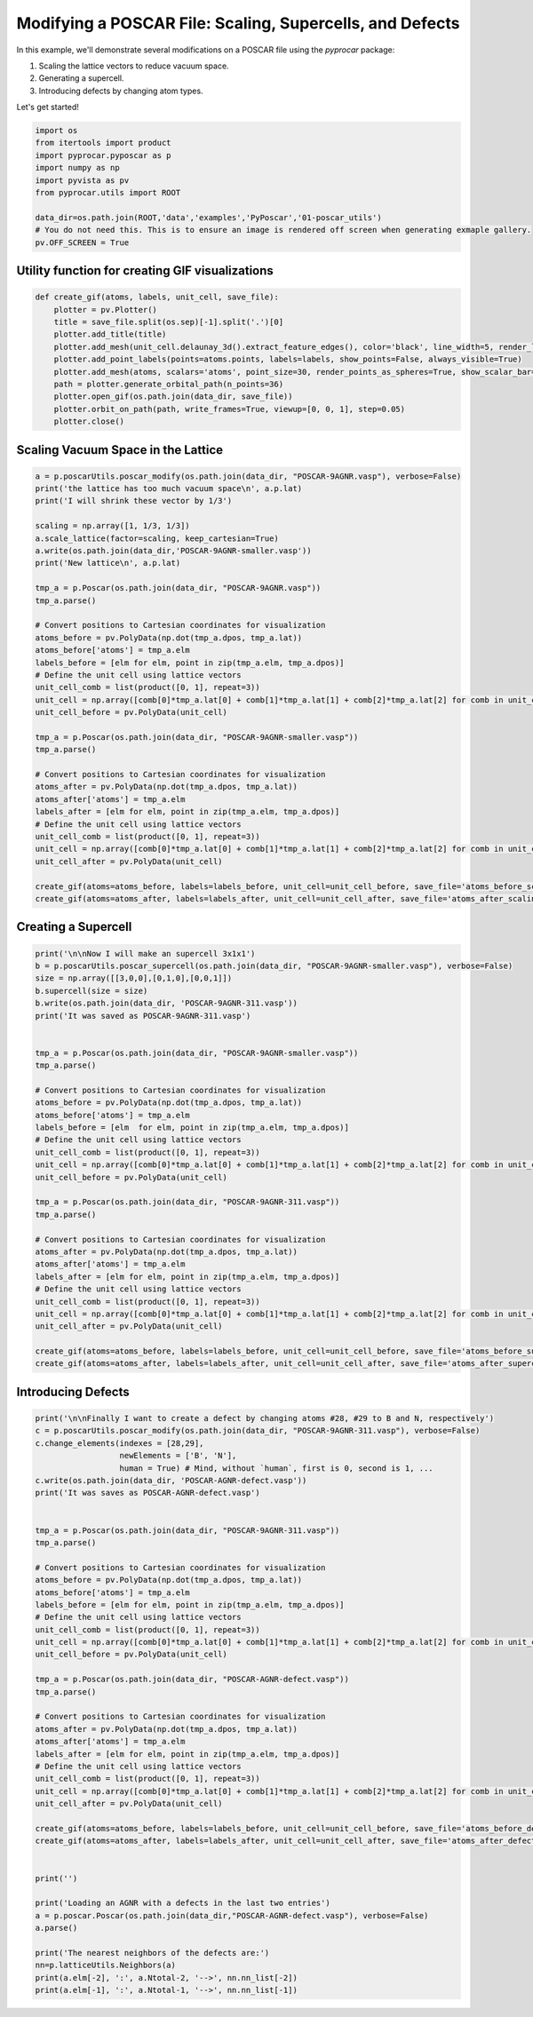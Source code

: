 
.. DO NOT EDIT.
.. THIS FILE WAS AUTOMATICALLY GENERATED BY SPHINX-GALLERY.
.. TO MAKE CHANGES, EDIT THE SOURCE PYTHON FILE:
.. "examples\06-PyPoscar\plot_utils_pyposcar.py"
.. LINE NUMBERS ARE GIVEN BELOW.

.. only:: html

    .. note::
        :class: sphx-glr-download-link-note

        :ref:`Go to the end <sphx_glr_download_examples_06-PyPoscar_plot_utils_pyposcar.py>`
        to download the full example code

.. rst-class:: sphx-glr-example-title

.. _sphx_glr_examples_06-PyPoscar_plot_utils_pyposcar.py:


.. _ref_example_poscar_modifications:

Modifying a POSCAR File: Scaling, Supercells, and Defects
~~~~~~~~~~~~~~~~~~~~~~~~~~~~~~~~~~~~~~~~~~~~~~~~~~~~~~~~~~~

In this example, we'll demonstrate several modifications on a POSCAR file using the `pyprocar` package:

1. Scaling the lattice vectors to reduce vacuum space.
2. Generating a supercell.
3. Introducing defects by changing atom types.

Let's get started!

.. GENERATED FROM PYTHON SOURCE LINES 15-26

.. code-block:: default


    import os
    from itertools import product
    import pyprocar.pyposcar as p
    import numpy as np
    import pyvista as pv
    from pyprocar.utils import ROOT

    data_dir=os.path.join(ROOT,'data','examples','PyPoscar','01-poscar_utils')
    # You do not need this. This is to ensure an image is rendered off screen when generating exmaple gallery.
    pv.OFF_SCREEN = True







.. GENERATED FROM PYTHON SOURCE LINES 27-29

Utility function for creating GIF visualizations
++++++++++++++++++++++++++++++++++++++++++++++++

.. GENERATED FROM PYTHON SOURCE LINES 29-42

.. code-block:: default


    def create_gif(atoms, labels, unit_cell, save_file):
        plotter = pv.Plotter()
        title = save_file.split(os.sep)[-1].split('.')[0]
        plotter.add_title(title)
        plotter.add_mesh(unit_cell.delaunay_3d().extract_feature_edges(), color='black', line_width=5, render_lines_as_tubes=True)
        plotter.add_point_labels(points=atoms.points, labels=labels, show_points=False, always_visible=True)
        plotter.add_mesh(atoms, scalars='atoms', point_size=30, render_points_as_spheres=True, show_scalar_bar=False)
        path = plotter.generate_orbital_path(n_points=36)
        plotter.open_gif(os.path.join(data_dir, save_file))
        plotter.orbit_on_path(path, write_frames=True, viewup=[0, 0, 1], step=0.05)
        plotter.close()








.. GENERATED FROM PYTHON SOURCE LINES 43-45

Scaling Vacuum Space in the Lattice
++++++++++++++++++++++++++++++++++++

.. GENERATED FROM PYTHON SOURCE LINES 45-82

.. code-block:: default


    a = p.poscarUtils.poscar_modify(os.path.join(data_dir, "POSCAR-9AGNR.vasp"), verbose=False)
    print('the lattice has too much vacuum space\n', a.p.lat)
    print('I will shrink these vector by 1/3')

    scaling = np.array([1, 1/3, 1/3])
    a.scale_lattice(factor=scaling, keep_cartesian=True)
    a.write(os.path.join(data_dir,'POSCAR-9AGNR-smaller.vasp'))
    print('New lattice\n', a.p.lat)

    tmp_a = p.Poscar(os.path.join(data_dir, "POSCAR-9AGNR.vasp"))
    tmp_a.parse()

    # Convert positions to Cartesian coordinates for visualization
    atoms_before = pv.PolyData(np.dot(tmp_a.dpos, tmp_a.lat))
    atoms_before['atoms'] = tmp_a.elm
    labels_before = [elm for elm, point in zip(tmp_a.elm, tmp_a.dpos)]
    # Define the unit cell using lattice vectors
    unit_cell_comb = list(product([0, 1], repeat=3))
    unit_cell = np.array([comb[0]*tmp_a.lat[0] + comb[1]*tmp_a.lat[1] + comb[2]*tmp_a.lat[2] for comb in unit_cell_comb])
    unit_cell_before = pv.PolyData(unit_cell)

    tmp_a = p.Poscar(os.path.join(data_dir, "POSCAR-9AGNR-smaller.vasp"))
    tmp_a.parse()

    # Convert positions to Cartesian coordinates for visualization
    atoms_after = pv.PolyData(np.dot(tmp_a.dpos, tmp_a.lat))
    atoms_after['atoms'] = tmp_a.elm
    labels_after = [elm for elm, point in zip(tmp_a.elm, tmp_a.dpos)]
    # Define the unit cell using lattice vectors
    unit_cell_comb = list(product([0, 1], repeat=3))
    unit_cell = np.array([comb[0]*tmp_a.lat[0] + comb[1]*tmp_a.lat[1] + comb[2]*tmp_a.lat[2] for comb in unit_cell_comb])
    unit_cell_after = pv.PolyData(unit_cell)

    create_gif(atoms=atoms_before, labels=labels_before, unit_cell=unit_cell_before, save_file='atoms_before_scaling.gif')
    create_gif(atoms=atoms_after, labels=labels_after, unit_cell=unit_cell_after, save_file='atoms_after_scaling.gif')




.. rst-class:: sphx-glr-horizontal


    *

      .. image-sg:: /examples/06-PyPoscar/images/sphx_glr_plot_utils_pyposcar_001.gif
          :alt: plot utils pyposcar
          :srcset: /examples/06-PyPoscar/images/sphx_glr_plot_utils_pyposcar_001.gif
          :class: sphx-glr-multi-img

    *

      .. image-sg:: /examples/06-PyPoscar/images/sphx_glr_plot_utils_pyposcar_002.gif
          :alt: plot utils pyposcar
          :srcset: /examples/06-PyPoscar/images/sphx_glr_plot_utils_pyposcar_002.gif
          :class: sphx-glr-multi-img


.. rst-class:: sphx-glr-script-out

 .. code-block:: none

    the lattice has too much vacuum space
     [[ 4.3878  0.      0.    ]
     [ 0.     60.      0.    ]
     [ 0.      0.     71.726 ]]
    I will shrink these vector by 1/3
    New lattice
     [[ 4.3878  0.      0.    ]
     [ 0.     20.      0.    ]
     [ 0.      0.     23.9087]]




.. GENERATED FROM PYTHON SOURCE LINES 83-85

Creating a Supercell
++++++++++++++++++++

.. GENERATED FROM PYTHON SOURCE LINES 85-121

.. code-block:: default


    print('\n\nNow I will make an supercell 3x1x1')
    b = p.poscarUtils.poscar_supercell(os.path.join(data_dir, "POSCAR-9AGNR-smaller.vasp"), verbose=False)
    size = np.array([[3,0,0],[0,1,0],[0,0,1]])
    b.supercell(size = size)
    b.write(os.path.join(data_dir, 'POSCAR-9AGNR-311.vasp'))
    print('It was saved as POSCAR-9AGNR-311.vasp')


    tmp_a = p.Poscar(os.path.join(data_dir, "POSCAR-9AGNR-smaller.vasp"))
    tmp_a.parse()

    # Convert positions to Cartesian coordinates for visualization
    atoms_before = pv.PolyData(np.dot(tmp_a.dpos, tmp_a.lat))
    atoms_before['atoms'] = tmp_a.elm
    labels_before = [elm  for elm, point in zip(tmp_a.elm, tmp_a.dpos)]
    # Define the unit cell using lattice vectors
    unit_cell_comb = list(product([0, 1], repeat=3))
    unit_cell = np.array([comb[0]*tmp_a.lat[0] + comb[1]*tmp_a.lat[1] + comb[2]*tmp_a.lat[2] for comb in unit_cell_comb])
    unit_cell_before = pv.PolyData(unit_cell)

    tmp_a = p.Poscar(os.path.join(data_dir, "POSCAR-9AGNR-311.vasp"))
    tmp_a.parse()

    # Convert positions to Cartesian coordinates for visualization
    atoms_after = pv.PolyData(np.dot(tmp_a.dpos, tmp_a.lat))
    atoms_after['atoms'] = tmp_a.elm
    labels_after = [elm for elm, point in zip(tmp_a.elm, tmp_a.dpos)]
    # Define the unit cell using lattice vectors
    unit_cell_comb = list(product([0, 1], repeat=3))
    unit_cell = np.array([comb[0]*tmp_a.lat[0] + comb[1]*tmp_a.lat[1] + comb[2]*tmp_a.lat[2] for comb in unit_cell_comb])
    unit_cell_after = pv.PolyData(unit_cell)

    create_gif(atoms=atoms_before, labels=labels_before, unit_cell=unit_cell_before, save_file='atoms_before_supercell.gif')
    create_gif(atoms=atoms_after, labels=labels_after, unit_cell=unit_cell_after, save_file='atoms_after_supercell.gif')




.. rst-class:: sphx-glr-horizontal


    *

      .. image-sg:: /examples/06-PyPoscar/images/sphx_glr_plot_utils_pyposcar_003.gif
          :alt: plot utils pyposcar
          :srcset: /examples/06-PyPoscar/images/sphx_glr_plot_utils_pyposcar_003.gif
          :class: sphx-glr-multi-img

    *

      .. image-sg:: /examples/06-PyPoscar/images/sphx_glr_plot_utils_pyposcar_004.gif
          :alt: plot utils pyposcar
          :srcset: /examples/06-PyPoscar/images/sphx_glr_plot_utils_pyposcar_004.gif
          :class: sphx-glr-multi-img


.. rst-class:: sphx-glr-script-out

 .. code-block:: none



    Now I will make an supercell 3x1x1
    It was saved as POSCAR-9AGNR-311.vasp




.. GENERATED FROM PYTHON SOURCE LINES 122-124

Introducing Defects
+++++++++++++++++++

.. GENERATED FROM PYTHON SOURCE LINES 124-173

.. code-block:: default


    print('\n\nFinally I want to create a defect by changing atoms #28, #29 to B and N, respectively')
    c = p.poscarUtils.poscar_modify(os.path.join(data_dir, "POSCAR-9AGNR-311.vasp"), verbose=False)
    c.change_elements(indexes = [28,29],
                      newElements = ['B', 'N'],
                      human = True) # Mind, without `human`, first is 0, second is 1, ...
    c.write(os.path.join(data_dir, 'POSCAR-AGNR-defect.vasp'))
    print('It was saves as POSCAR-AGNR-defect.vasp')


    tmp_a = p.Poscar(os.path.join(data_dir, "POSCAR-9AGNR-311.vasp"))
    tmp_a.parse()

    # Convert positions to Cartesian coordinates for visualization
    atoms_before = pv.PolyData(np.dot(tmp_a.dpos, tmp_a.lat))
    atoms_before['atoms'] = tmp_a.elm
    labels_before = [elm for elm, point in zip(tmp_a.elm, tmp_a.dpos)]
    # Define the unit cell using lattice vectors
    unit_cell_comb = list(product([0, 1], repeat=3))
    unit_cell = np.array([comb[0]*tmp_a.lat[0] + comb[1]*tmp_a.lat[1] + comb[2]*tmp_a.lat[2] for comb in unit_cell_comb])
    unit_cell_before = pv.PolyData(unit_cell)

    tmp_a = p.Poscar(os.path.join(data_dir, "POSCAR-AGNR-defect.vasp"))
    tmp_a.parse()

    # Convert positions to Cartesian coordinates for visualization
    atoms_after = pv.PolyData(np.dot(tmp_a.dpos, tmp_a.lat))
    atoms_after['atoms'] = tmp_a.elm
    labels_after = [elm for elm, point in zip(tmp_a.elm, tmp_a.dpos)]
    # Define the unit cell using lattice vectors
    unit_cell_comb = list(product([0, 1], repeat=3))
    unit_cell = np.array([comb[0]*tmp_a.lat[0] + comb[1]*tmp_a.lat[1] + comb[2]*tmp_a.lat[2] for comb in unit_cell_comb])
    unit_cell_after = pv.PolyData(unit_cell)

    create_gif(atoms=atoms_before, labels=labels_before, unit_cell=unit_cell_before, save_file='atoms_before_defect.gif')
    create_gif(atoms=atoms_after, labels=labels_after, unit_cell=unit_cell_after, save_file='atoms_after_defect.gif')


    print('')

    print('Loading an AGNR with a defects in the last two entries')
    a = p.poscar.Poscar(os.path.join(data_dir,"POSCAR-AGNR-defect.vasp"), verbose=False)
    a.parse()

    print('The nearest neighbors of the defects are:')
    nn=p.latticeUtils.Neighbors(a)
    print(a.elm[-2], ':', a.Ntotal-2, '-->', nn.nn_list[-2])
    print(a.elm[-1], ':', a.Ntotal-1, '-->', nn.nn_list[-1])




.. rst-class:: sphx-glr-horizontal


    *

      .. image-sg:: /examples/06-PyPoscar/images/sphx_glr_plot_utils_pyposcar_005.gif
          :alt: plot utils pyposcar
          :srcset: /examples/06-PyPoscar/images/sphx_glr_plot_utils_pyposcar_005.gif
          :class: sphx-glr-multi-img

    *

      .. image-sg:: /examples/06-PyPoscar/images/sphx_glr_plot_utils_pyposcar_006.gif
          :alt: plot utils pyposcar
          :srcset: /examples/06-PyPoscar/images/sphx_glr_plot_utils_pyposcar_006.gif
          :class: sphx-glr-multi-img


.. rst-class:: sphx-glr-script-out

 .. code-block:: none



    Finally I want to create a defect by changing atoms #28, #29 to B and N, respectively
    It was saves as POSCAR-AGNR-defect.vasp

    Loading an AGNR with a defects in the last two entries
    The nearest neighbors of the defects are:
    B : 64 --> [22, 26, 65]
    N : 65 --> [25, 27, 64]





.. rst-class:: sphx-glr-timing

   **Total running time of the script:** ( 0 minutes  19.161 seconds)


.. _sphx_glr_download_examples_06-PyPoscar_plot_utils_pyposcar.py:

.. only:: html

  .. container:: sphx-glr-footer sphx-glr-footer-example




    .. container:: sphx-glr-download sphx-glr-download-python

      :download:`Download Python source code: plot_utils_pyposcar.py <plot_utils_pyposcar.py>`

    .. container:: sphx-glr-download sphx-glr-download-jupyter

      :download:`Download Jupyter notebook: plot_utils_pyposcar.ipynb <plot_utils_pyposcar.ipynb>`


.. only:: html

 .. rst-class:: sphx-glr-signature

    `Gallery generated by Sphinx-Gallery <https://sphinx-gallery.github.io>`_
